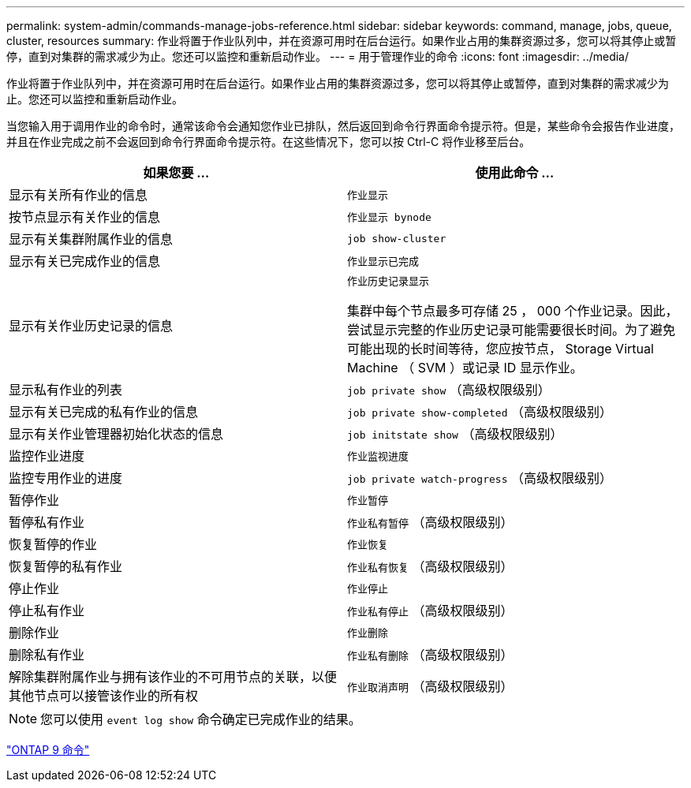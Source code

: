 ---
permalink: system-admin/commands-manage-jobs-reference.html 
sidebar: sidebar 
keywords: command, manage, jobs, queue, cluster, resources 
summary: 作业将置于作业队列中，并在资源可用时在后台运行。如果作业占用的集群资源过多，您可以将其停止或暂停，直到对集群的需求减少为止。您还可以监控和重新启动作业。 
---
= 用于管理作业的命令
:icons: font
:imagesdir: ../media/


[role="lead"]
作业将置于作业队列中，并在资源可用时在后台运行。如果作业占用的集群资源过多，您可以将其停止或暂停，直到对集群的需求减少为止。您还可以监控和重新启动作业。

当您输入用于调用作业的命令时，通常该命令会通知您作业已排队，然后返回到命令行界面命令提示符。但是，某些命令会报告作业进度，并且在作业完成之前不会返回到命令行界面命令提示符。在这些情况下，您可以按 Ctrl-C 将作业移至后台。

|===
| 如果您要 ... | 使用此命令 ... 


 a| 
显示有关所有作业的信息
 a| 
`作业显示`



 a| 
按节点显示有关作业的信息
 a| 
`作业显示 bynode`



 a| 
显示有关集群附属作业的信息
 a| 
`job show-cluster`



 a| 
显示有关已完成作业的信息
 a| 
`作业显示已完成`



 a| 
显示有关作业历史记录的信息
 a| 
`作业历史记录显示`

集群中每个节点最多可存储 25 ， 000 个作业记录。因此，尝试显示完整的作业历史记录可能需要很长时间。为了避免可能出现的长时间等待，您应按节点， Storage Virtual Machine （ SVM ）或记录 ID 显示作业。



 a| 
显示私有作业的列表
 a| 
`job private show` （高级权限级别）



 a| 
显示有关已完成的私有作业的信息
 a| 
`job private show-completed` （高级权限级别）



 a| 
显示有关作业管理器初始化状态的信息
 a| 
`job initstate show` （高级权限级别）



 a| 
监控作业进度
 a| 
`作业监视进度`



 a| 
监控专用作业的进度
 a| 
`job private watch-progress` （高级权限级别）



 a| 
暂停作业
 a| 
`作业暂停`



 a| 
暂停私有作业
 a| 
`作业私有暂停` （高级权限级别）



 a| 
恢复暂停的作业
 a| 
`作业恢复`



 a| 
恢复暂停的私有作业
 a| 
`作业私有恢复` （高级权限级别）



 a| 
停止作业
 a| 
`作业停止`



 a| 
停止私有作业
 a| 
`作业私有停止` （高级权限级别）



 a| 
删除作业
 a| 
`作业删除`



 a| 
删除私有作业
 a| 
`作业私有删除` （高级权限级别）



 a| 
解除集群附属作业与拥有该作业的不可用节点的关联，以便其他节点可以接管该作业的所有权
 a| 
`作业取消声明` （高级权限级别）

|===
[NOTE]
====
您可以使用 `event log show` 命令确定已完成作业的结果。

====
http://docs.netapp.com/ontap-9/topic/com.netapp.doc.dot-cm-cmpr/GUID-5CB10C70-AC11-41C0-8C16-B4D0DF916E9B.html["ONTAP 9 命令"]
